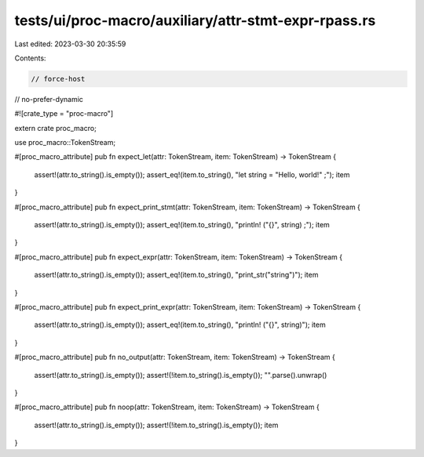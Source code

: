 tests/ui/proc-macro/auxiliary/attr-stmt-expr-rpass.rs
=====================================================

Last edited: 2023-03-30 20:35:59

Contents:

.. code-block:: rs

    // force-host
// no-prefer-dynamic

#![crate_type = "proc-macro"]

extern crate proc_macro;

use proc_macro::TokenStream;

#[proc_macro_attribute]
pub fn expect_let(attr: TokenStream, item: TokenStream) -> TokenStream {
    assert!(attr.to_string().is_empty());
    assert_eq!(item.to_string(), "let string = \"Hello, world!\" ;");
    item
}

#[proc_macro_attribute]
pub fn expect_print_stmt(attr: TokenStream, item: TokenStream) -> TokenStream {
    assert!(attr.to_string().is_empty());
    assert_eq!(item.to_string(), "println! (\"{}\", string) ;");
    item
}

#[proc_macro_attribute]
pub fn expect_expr(attr: TokenStream, item: TokenStream) -> TokenStream {
    assert!(attr.to_string().is_empty());
    assert_eq!(item.to_string(), "print_str(\"string\")");
    item
}

#[proc_macro_attribute]
pub fn expect_print_expr(attr: TokenStream, item: TokenStream) -> TokenStream {
    assert!(attr.to_string().is_empty());
    assert_eq!(item.to_string(), "println! (\"{}\", string)");
    item
}

#[proc_macro_attribute]
pub fn no_output(attr: TokenStream, item: TokenStream) -> TokenStream {
    assert!(attr.to_string().is_empty());
    assert!(!item.to_string().is_empty());
    "".parse().unwrap()

}

#[proc_macro_attribute]
pub fn noop(attr: TokenStream, item: TokenStream) -> TokenStream {
    assert!(attr.to_string().is_empty());
    assert!(!item.to_string().is_empty());
    item
}


